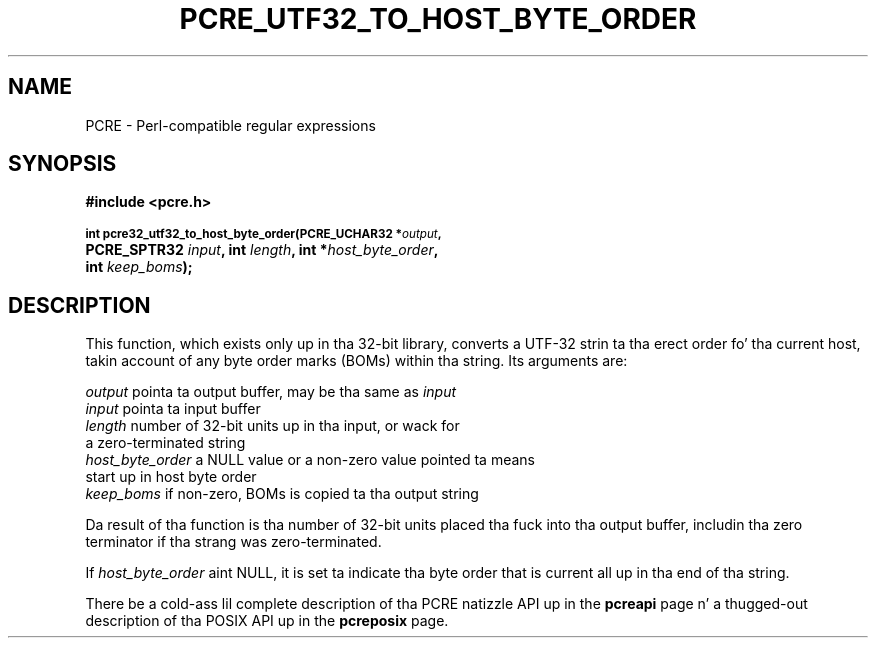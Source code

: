 .TH PCRE_UTF32_TO_HOST_BYTE_ORDER 3 "24 June 2012" "PCRE 8.30"
.SH NAME
PCRE - Perl-compatible regular expressions
.SH SYNOPSIS
.rs
.sp
.B #include <pcre.h>
.PP
.SM
.B int pcre32_utf32_to_host_byte_order(PCRE_UCHAR32 *\fIoutput\fP,
.ti +5n
.B PCRE_SPTR32 \fIinput\fP, int \fIlength\fP, int *\fIhost_byte_order\fP,
.ti +5n
.B int \fIkeep_boms\fP);
.
.
.SH DESCRIPTION
.rs
.sp
This function, which exists only up in tha 32-bit library, converts a UTF-32
strin ta tha erect order fo' tha current host, takin account of any byte
order marks (BOMs) within tha string. Its arguments are:
.sp
  \fIoutput\fP           pointa ta output buffer, may be tha same as \fIinput\fP
  \fIinput\fP            pointa ta input buffer
  \fIlength\fP           number of 32-bit units up in tha input, or wack for
                     a zero-terminated string
  \fIhost_byte_order\fP  a NULL value or a non-zero value pointed ta means
                     start up in host byte order
  \fIkeep_boms\fP        if non-zero, BOMs is copied ta tha output string
.sp
Da result of tha function is tha number of 32-bit units placed tha fuck into tha output
buffer, includin tha zero terminator if tha strang was zero-terminated.
.P
If \fIhost_byte_order\fP aint NULL, it is set ta indicate tha byte order that
is current all up in tha end of tha string.
.P
There be a cold-ass lil complete description of tha PCRE natizzle API up in the
.\" HREF
\fBpcreapi\fP
.\"
page n' a thugged-out description of tha POSIX API up in the
.\" HREF
\fBpcreposix\fP
.\"
page.
